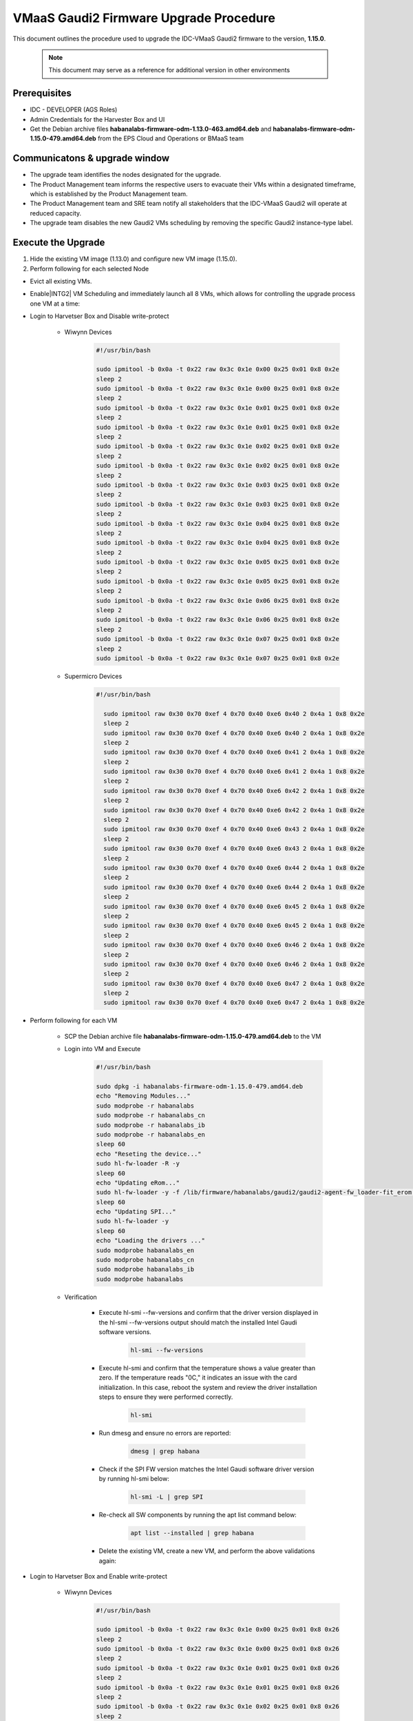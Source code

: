 .. _vmaas_gaudi2_firmware_upgrade_procedure :

VMaaS Gaudi2 Firmware Upgrade Procedure
############################################

This document outlines the procedure used to upgrade the IDC-VMaaS Gaudi2 firmware to the version, **1.15.0**.
  
   .. note::
      This document may serve as a reference for additional version in other environments


Prerequisites
*******************

* IDC - DEVELOPER (AGS Roles)
* Admin Credentials for the Harvester Box and UI
* Get the Debian archive files **habanalabs-firmware-odm-1.13.0-463.amd64.deb** and **habanalabs-firmware-odm-1.15.0-479.amd64.deb** from the EPS Cloud and Operations or BMaaS team

Communicatons & upgrade window
*********************************

* The upgrade team identifies the nodes designated for the upgrade.
* The Product Management team informs the respective users to evacuate their VMs within a designated timeframe, which is established by the Product Management team.
* The Product Management team and SRE team notify all stakeholders that the IDC-VMaaS Gaudi2 will operate at reduced capacity.
* The upgrade team disables the new Gaudi2 VMs scheduling by removing the specific Gaudi2 instance-type label.

Execute the Upgrade
****************************
#. Hide the existing VM image (1.13.0) and configure new VM image (1.15.0).

#. Perform following for each selected Node

- Evict all existing VMs.

- Enable|INTG2| VM Scheduling and immediately launch all 8 VMs, which allows for controlling the upgrade process one VM at a time:

- Login to Harvetser Box and Disable write-protect

   - Wiwynn Devices
      .. code-block:: bash

         #!/usr/bin/bash

         sudo ipmitool -b 0x0a -t 0x22 raw 0x3c 0x1e 0x00 0x25 0x01 0x8 0x2e
         sleep 2
         sudo ipmitool -b 0x0a -t 0x22 raw 0x3c 0x1e 0x00 0x25 0x01 0x8 0x2e
         sleep 2
         sudo ipmitool -b 0x0a -t 0x22 raw 0x3c 0x1e 0x01 0x25 0x01 0x8 0x2e
         sleep 2
         sudo ipmitool -b 0x0a -t 0x22 raw 0x3c 0x1e 0x01 0x25 0x01 0x8 0x2e
         sleep 2
         sudo ipmitool -b 0x0a -t 0x22 raw 0x3c 0x1e 0x02 0x25 0x01 0x8 0x2e
         sleep 2
         sudo ipmitool -b 0x0a -t 0x22 raw 0x3c 0x1e 0x02 0x25 0x01 0x8 0x2e
         sleep 2
         sudo ipmitool -b 0x0a -t 0x22 raw 0x3c 0x1e 0x03 0x25 0x01 0x8 0x2e
         sleep 2
         sudo ipmitool -b 0x0a -t 0x22 raw 0x3c 0x1e 0x03 0x25 0x01 0x8 0x2e
         sleep 2
         sudo ipmitool -b 0x0a -t 0x22 raw 0x3c 0x1e 0x04 0x25 0x01 0x8 0x2e
         sleep 2
         sudo ipmitool -b 0x0a -t 0x22 raw 0x3c 0x1e 0x04 0x25 0x01 0x8 0x2e
         sleep 2
         sudo ipmitool -b 0x0a -t 0x22 raw 0x3c 0x1e 0x05 0x25 0x01 0x8 0x2e
         sleep 2
         sudo ipmitool -b 0x0a -t 0x22 raw 0x3c 0x1e 0x05 0x25 0x01 0x8 0x2e
         sleep 2
         sudo ipmitool -b 0x0a -t 0x22 raw 0x3c 0x1e 0x06 0x25 0x01 0x8 0x2e
         sleep 2
         sudo ipmitool -b 0x0a -t 0x22 raw 0x3c 0x1e 0x06 0x25 0x01 0x8 0x2e
         sleep 2
         sudo ipmitool -b 0x0a -t 0x22 raw 0x3c 0x1e 0x07 0x25 0x01 0x8 0x2e
         sleep 2
         sudo ipmitool -b 0x0a -t 0x22 raw 0x3c 0x1e 0x07 0x25 0x01 0x8 0x2e
   
   - Supermicro Devices
      .. code-block:: bash

       #!/usr/bin/bash

         sudo ipmitool raw 0x30 0x70 0xef 4 0x70 0x40 0xe6 0x40 2 0x4a 1 0x8 0x2e
         sleep 2
         sudo ipmitool raw 0x30 0x70 0xef 4 0x70 0x40 0xe6 0x40 2 0x4a 1 0x8 0x2e
         sleep 2
         sudo ipmitool raw 0x30 0x70 0xef 4 0x70 0x40 0xe6 0x41 2 0x4a 1 0x8 0x2e
         sleep 2
         sudo ipmitool raw 0x30 0x70 0xef 4 0x70 0x40 0xe6 0x41 2 0x4a 1 0x8 0x2e
         sleep 2
         sudo ipmitool raw 0x30 0x70 0xef 4 0x70 0x40 0xe6 0x42 2 0x4a 1 0x8 0x2e
         sleep 2
         sudo ipmitool raw 0x30 0x70 0xef 4 0x70 0x40 0xe6 0x42 2 0x4a 1 0x8 0x2e
         sleep 2
         sudo ipmitool raw 0x30 0x70 0xef 4 0x70 0x40 0xe6 0x43 2 0x4a 1 0x8 0x2e
         sleep 2
         sudo ipmitool raw 0x30 0x70 0xef 4 0x70 0x40 0xe6 0x43 2 0x4a 1 0x8 0x2e
         sleep 2
         sudo ipmitool raw 0x30 0x70 0xef 4 0x70 0x40 0xe6 0x44 2 0x4a 1 0x8 0x2e
         sleep 2
         sudo ipmitool raw 0x30 0x70 0xef 4 0x70 0x40 0xe6 0x44 2 0x4a 1 0x8 0x2e
         sleep 2
         sudo ipmitool raw 0x30 0x70 0xef 4 0x70 0x40 0xe6 0x45 2 0x4a 1 0x8 0x2e
         sleep 2
         sudo ipmitool raw 0x30 0x70 0xef 4 0x70 0x40 0xe6 0x45 2 0x4a 1 0x8 0x2e
         sleep 2
         sudo ipmitool raw 0x30 0x70 0xef 4 0x70 0x40 0xe6 0x46 2 0x4a 1 0x8 0x2e
         sleep 2
         sudo ipmitool raw 0x30 0x70 0xef 4 0x70 0x40 0xe6 0x46 2 0x4a 1 0x8 0x2e
         sleep 2
         sudo ipmitool raw 0x30 0x70 0xef 4 0x70 0x40 0xe6 0x47 2 0x4a 1 0x8 0x2e
         sleep 2
         sudo ipmitool raw 0x30 0x70 0xef 4 0x70 0x40 0xe6 0x47 2 0x4a 1 0x8 0x2e

- Perform following for each VM

   - SCP the Debian archive file **habanalabs-firmware-odm-1.15.0-479.amd64.deb** to the VM
   - Login into VM and Execute

      .. code-block:: bash

         #!/usr/bin/bash

         sudo dpkg -i habanalabs-firmware-odm-1.15.0-479.amd64.deb
         echo "Removing Modules..."
         sudo modprobe -r habanalabs
         sudo modprobe -r habanalabs_cn
         sudo modprobe -r habanalabs_ib
         sudo modprobe -r habanalabs_en
         sleep 60
         echo "Reseting the device..."
         sudo hl-fw-loader -R -y
         sleep 60
         echo "Updating eRom..."
         sudo hl-fw-loader -y -f /lib/firmware/habanalabs/gaudi2/gaudi2-agent-fw_loader-fit_erom.itb
         sleep 60
         echo "Updating SPI..."
         sudo hl-fw-loader -y
         sleep 60
         echo "Loading the drivers ..."
         sudo modprobe habanalabs_en
         sudo modprobe habanalabs_cn
         sudo modprobe habanalabs_ib
         sudo modprobe habanalabs

   - Verification

      - Execute hl-smi --fw-versions and confirm that the driver version displayed in the hl-smi --fw-versions output should match the installed Intel Gaudi software versions.

         .. code-block::

            hl-smi --fw-versions

      - Execute hl-smi and confirm that the temperature shows a value greater than zero. If the temperature reads "0C," it indicates an issue with the card initialization. In this case, reboot the system and review the driver installation steps to ensure they were performed correctly.

         .. code-block::

            hl-smi

      - Run dmesg and ensure no errors are reported:

         .. code-block::

            dmesg | grep habana

      - Check if the SPI FW version matches the Intel Gaudi software driver version by running hl-smi below:

         .. code-block::

            hl-smi -L | grep SPI

      - Re-check all SW components by running the apt list command below:

         .. code-block::

            apt list --installed | grep habana


      - Delete the existing VM, create a new VM, and perform the above validations again:

- Login to Harvetser Box and Enable write-protect

   - Wiwynn Devices
      .. code-block:: bash

         #!/usr/bin/bash

         sudo ipmitool -b 0x0a -t 0x22 raw 0x3c 0x1e 0x00 0x25 0x01 0x8 0x26
         sleep 2
         sudo ipmitool -b 0x0a -t 0x22 raw 0x3c 0x1e 0x00 0x25 0x01 0x8 0x26
         sleep 2
         sudo ipmitool -b 0x0a -t 0x22 raw 0x3c 0x1e 0x01 0x25 0x01 0x8 0x26
         sleep 2
         sudo ipmitool -b 0x0a -t 0x22 raw 0x3c 0x1e 0x01 0x25 0x01 0x8 0x26
         sleep 2
         sudo ipmitool -b 0x0a -t 0x22 raw 0x3c 0x1e 0x02 0x25 0x01 0x8 0x26
         sleep 2
         sudo ipmitool -b 0x0a -t 0x22 raw 0x3c 0x1e 0x02 0x25 0x01 0x8 0x26
         sleep 2
         sudo ipmitool -b 0x0a -t 0x22 raw 0x3c 0x1e 0x03 0x25 0x01 0x8 0x26
         sleep 2
         sudo ipmitool -b 0x0a -t 0x22 raw 0x3c 0x1e 0x03 0x25 0x01 0x8 0x26
         sleep 2
         sudo ipmitool -b 0x0a -t 0x22 raw 0x3c 0x1e 0x04 0x25 0x01 0x8 0x26
         sleep 2
         sudo ipmitool -b 0x0a -t 0x22 raw 0x3c 0x1e 0x04 0x25 0x01 0x8 0x26
         sleep 2
         sudo ipmitool -b 0x0a -t 0x22 raw 0x3c 0x1e 0x05 0x25 0x01 0x8 0x26
         sleep 2
         sudo ipmitool -b 0x0a -t 0x22 raw 0x3c 0x1e 0x05 0x25 0x01 0x8 0x26
         sleep 2
         sudo ipmitool -b 0x0a -t 0x22 raw 0x3c 0x1e 0x06 0x25 0x01 0x8 0x26
         sleep 2
         sudo ipmitool -b 0x0a -t 0x22 raw 0x3c 0x1e 0x06 0x25 0x01 0x8 0x26
         sleep 2
         sudo ipmitool -b 0x0a -t 0x22 raw 0x3c 0x1e 0x07 0x25 0x01 0x8 0x26
         sleep 2
         sudo ipmitool -b 0x0a -t 0x22 raw 0x3c 0x1e 0x07 0x25 0x01 0x8 0x26

   
   - Supermicro Devices
      .. code-block:: bash

       #!/usr/bin/bash

         sudo ipmitool raw 0x30 0x70 0xef 4 0x70 0x40 0xe6 0x40 2 0x4a 1 0x8 0x26
         sleep 2
         sudo ipmitool raw 0x30 0x70 0xef 4 0x70 0x40 0xe6 0x40 2 0x4a 1 0x8 0x26
         sleep 2
         sudo ipmitool raw 0x30 0x70 0xef 4 0x70 0x40 0xe6 0x41 2 0x4a 1 0x8 0x26
         sleep 2
         sudo ipmitool raw 0x30 0x70 0xef 4 0x70 0x40 0xe6 0x41 2 0x4a 1 0x8 0x26
         sleep 2
         sudo ipmitool raw 0x30 0x70 0xef 4 0x70 0x40 0xe6 0x42 2 0x4a 1 0x8 0x26
         sleep 2
         sudo ipmitool raw 0x30 0x70 0xef 4 0x70 0x40 0xe6 0x42 2 0x4a 1 0x8 0x26
         sleep 2
         sudo ipmitool raw 0x30 0x70 0xef 4 0x70 0x40 0xe6 0x43 2 0x4a 1 0x8 0x26
         sleep 2
         sudo ipmitool raw 0x30 0x70 0xef 4 0x70 0x40 0xe6 0x43 2 0x4a 1 0x8 0x26
         sleep 2
         sudo ipmitool raw 0x30 0x70 0xef 4 0x70 0x40 0xe6 0x44 2 0x4a 1 0x8 0x26
         sleep 2
         sudo ipmitool raw 0x30 0x70 0xef 4 0x70 0x40 0xe6 0x44 2 0x4a 1 0x8 0x26
         sleep 2
         sudo ipmitool raw 0x30 0x70 0xef 4 0x70 0x40 0xe6 0x45 2 0x4a 1 0x8 0x26
         sleep 2
         sudo ipmitool raw 0x30 0x70 0xef 4 0x70 0x40 0xe6 0x45 2 0x4a 1 0x8 0x26
         sleep 2
         sudo ipmitool raw 0x30 0x70 0xef 4 0x70 0x40 0xe6 0x46 2 0x4a 1 0x8 0x26
         sleep 2
         sudo ipmitool raw 0x30 0x70 0xef 4 0x70 0x40 0xe6 0x46 2 0x4a 1 0x8 0x26
         sleep 2
         sudo ipmitool raw 0x30 0x70 0xef 4 0x70 0x40 0xe6 0x47 2 0x4a 1 0x8 0x26
         sleep 2
         sudo ipmitool raw 0x30 0x70 0xef 4 0x70 0x40 0xe6 0x47 2 0x4a 1 0x8 0x26


Rollback(if needed):
****************************

#. To rollback, we need to revert to the Gaudi2 1.13 version. Therefore, we must repeat the same list of activities outlined in the previous steps, using the **habanalabs-firmware-odm-1.13.0-463.amd64.deb** Debian archive files and the **V.13** Harvester image.